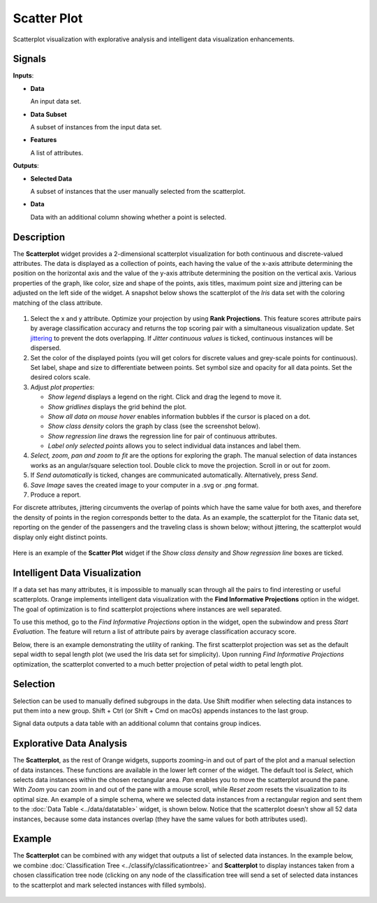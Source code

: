 Scatter Plot
============

.. figure:: icons/scatter-plot.png

Scatterplot visualization with explorative analysis and intelligent data
visualization enhancements.

Signals
-------

**Inputs**:

-  **Data**

   An input data set.

-  **Data Subset**

   A subset of instances from the input data set.

-  **Features**

   A list of attributes.

**Outputs**:

-  **Selected Data**

   A subset of instances that the user manually selected from the
   scatterplot.

-  **Data**

   Data with an additional column showing whether a point is selected.

Description
-----------

The **Scatterplot** widget provides a 2-dimensional scatterplot
visualization for both continuous and discrete-valued attributes. The
data is displayed as a collection of points, each having the value of the
x-axis attribute determining the position on the horizontal axis and the
value of the y-axis attribute determining the position on the vertical axis.
Various properties of the graph, like color, size and shape of the
points, axis titles, maximum point size and jittering can be adjusted on
the left side of the widget. A snapshot below shows the scatterplot of the
*Iris* data set with the coloring matching of the class attribute.

.. figure:: images/Scatterplot-Iris-stamped.png

1. Select the x and y attribute. Optimize your projection by using **Rank
   Projections**. This feature scores attribute pairs by average
   classification accuracy and returns the top scoring pair with a
   simultaneous visualization update. Set
   `jittering <https://en.wikipedia.org/wiki/Jitter>`_ to prevent the
   dots overlapping. If *Jitter continuous values* is ticked, continuous
   instances will be dispersed.
2. Set the color of the displayed points (you will get colors for discrete
   values and grey-scale points for continuous). Set label, shape and
   size to differentiate between points. Set symbol size and opacity for
   all data points. Set the desired colors scale.
3. Adjust *plot properties*:

   -  *Show legend* displays a legend on the right. Click and drag the legend to move it.
   -  *Show gridlines* displays the grid behind the plot.
   -  *Show all data on mouse hover* enables information bubbles if the cursor is placed on a dot.
   -  *Show class density* colors the graph by class (see the screenshot below).
   -  *Show regression line* draws the regression line for pair of continuous attributes.
   -  *Label only selected points* allows you to select individual data instances and label them.

4. *Select, zoom, pan and zoom to fit* are the options for exploring the graph.
   The manual selection of data instances works as an angular/square
   selection tool. Double click to move the projection. Scroll in or out
   for zoom.
5. If *Send automatically* is ticked, changes are communicated automatically.
   Alternatively, press *Send*.
6. *Save Image* saves the created image to your computer in a .svg or .png
   format.
7. Produce a report.

For discrete attributes, jittering circumvents the overlap of points
which have the same value for both axes, and therefore the density of
points in the region corresponds better to the data. As an example, the
scatterplot for the Titanic data set, reporting on the gender of the
passengers and the traveling class is shown below; without jittering,
the scatterplot would display only eight distinct points.

.. figure:: images/Scatterplot-Titanic.png

Here is an example of the **Scatter Plot** widget if the *Show class
density* and *Show regression line* boxes are ticked.

.. figure:: images/Scatterplot-ClassDensity.png

Intelligent Data Visualization
------------------------------

If a data set has many attributes, it is impossible to manually scan
through all the pairs to find interesting or useful scatterplots. Orange
implements intelligent data visualization with the **Find Informative Projections**
option in the widget. The goal of optimization is to find scatterplot
projections where instances are well separated.

To use this method, go to the *Find Informative Projections* option in the widget, open
the subwindow and press *Start Evaluation*. The feature will return a
list of attribute pairs by average classification accuracy score.

Below, there is an example demonstrating the utility of ranking. The
first scatterplot projection was set as the default sepal width to sepal
length plot (we used the Iris data set for simplicity). Upon running *Find Informative Projections* optimization, the scatterplot converted to a much better
projection of petal width to petal length plot.

.. figure:: images/ScatterPlotExample-Ranking.png

Selection
---------

Selection can be used to manually defined subgroups in the data. Use Shift
modifier when selecting data instances to put them into a new group.
Shift + Ctrl (or Shift + Cmd on macOs) appends instances to the last group.

Signal data outputs a data table with an additional column that contains group
indices.

.. figure:: images/ScatterPlot-selection.png

Explorative Data Analysis
-------------------------

The **Scatterplot**, as the rest of Orange widgets, supports zooming-in and
out of part of the plot and a manual selection of data instances.
These functions are available in the lower left corner of the widget.
The default tool is *Select*, which selects data instances within the
chosen rectangular area. *Pan* enables you to move the scatterplot
around the pane. With *Zoom* you can zoom in and out of the pane with a
mouse scroll, while *Reset zoom* resets the visualization to its optimal
size. An example of a simple schema, where we selected data instances
from a rectangular region and sent them to the :doc:`Data Table <../data/datatable>` widget, is
shown below. Notice that the scatterplot doesn't show all 52 data
instances, because some data instances overlap (they have the same
values for both attributes used).

.. figure:: images/ScatterPlotExample-Explorative.png

Example
-------

The **Scatterplot** can be combined with any widget that outputs a list of
selected data instances. In the example below, we combine
:doc:`Classification Tree <../classify/classificationtree>` and **Scatterplot** to display instances taken
from a chosen classification tree node (clicking on any node of the
classification tree will send a set of selected data instances to the
scatterplot and mark selected instances with filled symbols).

.. figure:: images/ScatterPlotExample-Classification.png
